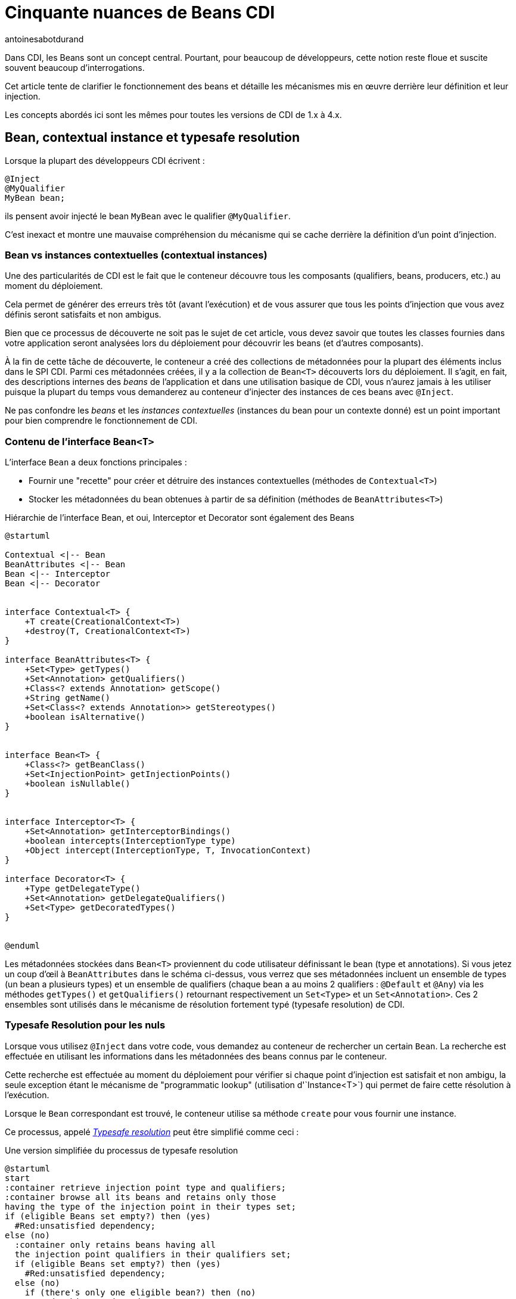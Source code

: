 = Cinquante nuances de Beans CDI
:showtitle:
:page-navtitle: Cinquantes nuances de Beans CDI
:page-excerpt: 'Dans CDI, les Beans sont un concept central. Pourtant, pour beaucoup de développeurs, cette notion reste floue et suscite souvent beaucoup d''interrogations. Cet article tente de clarifier le fonctionnement des beans et détaille les mécanismes mis en œuvre derrière leur définition et leur injection.Les concepts abordés ici sont les mêmes pour toutes les versions de CDI de 1.x à 4.x.'
:layout: post
:author: antoinesabotdurand
:page-tags: [CDI,Beans,EJB]
:page-vignette: Coffee-Beans-Black-and-White.jpg
:post-vignette: Coffee-Beans-Black-and-White.jpg
:page-vignette-licence: 'Source racebaitr'
:page-liquid:
:page-categories: software


Dans CDI, les Beans sont un concept central.
Pourtant, pour beaucoup de développeurs, cette notion reste floue et suscite souvent beaucoup d'interrogations.

Cet article tente de clarifier le fonctionnement des beans et détaille les mécanismes mis en œuvre derrière leur définition et leur injection.

Les concepts abordés ici sont les mêmes pour toutes les versions de CDI de 1.x à 4.x.


== Bean, contextual instance et typesafe resolution

Lorsque la plupart des développeurs CDI écrivent :

[source]
----
@Inject
@MyQualifier
MyBean bean;
----

ils pensent avoir injecté le bean `MyBean` avec le qualifier `@MyQualifier`.

C'est inexact et montre une mauvaise compréhension du mécanisme qui se cache derrière la définition d'un point d'injection.

=== Bean vs instances contextuelles (contextual instances)

Une des particularités de CDI est le fait que le conteneur découvre tous les composants (qualifiers, beans, producers, etc.) au moment du déploiement.

Cela permet de générer des erreurs très tôt (avant l'exécution) et de vous assurer que tous les points d'injection que vous avez définis seront satisfaits et non ambigus.

Bien que ce processus de découverte ne soit pas le sujet de cet article, vous devez savoir que toutes les classes fournies dans votre application seront analysées lors du déploiement pour découvrir les beans (et d'autres composants).

À la fin de cette tâche de découverte, le conteneur a créé des collections de métadonnées pour la plupart des éléments inclus dans le SPI CDI.
Parmi ces métadonnées créées, il y a la collection de `Bean<T>` découverts lors du déploiement.
Il s'agit, en fait, des descriptions internes des _beans_ de l'application et dans une utilisation basique de CDI, vous n'aurez jamais à les utiliser puisque la plupart du temps vous demanderez au conteneur d'injecter des instances de ces beans avec `@Inject`.

Ne pas confondre les _beans_ et les _instances contextuelles_ (instances du bean pour un contexte donné) est un point important pour bien comprendre le fonctionnement de CDI.

=== Contenu de l'interface `Bean<T>`

L'interface `Bean` a deux fonctions principales :

* Fournir une "recette" pour créer et détruire des instances contextuelles (méthodes de `Contextual<T>`)
* Stocker les métadonnées du bean obtenues à partir de sa définition (méthodes de `BeanAttributes<T>`)


.Hiérarchie de l'interface Bean, et oui, Interceptor et Decorator sont également des Beans
[plantuml, bean-hierarchy, svg]
....
@startuml

Contextual <|-- Bean
BeanAttributes <|-- Bean
Bean <|-- Interceptor
Bean <|-- Decorator


interface Contextual<T> {
    +T create(CreationalContext<T>)
    +destroy(T, CreationalContext<T>)
}

interface BeanAttributes<T> {
    +Set<Type> getTypes()
    +Set<Annotation> getQualifiers()
    +Class<? extends Annotation> getScope()
    +String getName()
    +Set<Class<? extends Annotation>> getStereotypes()
    +boolean isAlternative()
}


interface Bean<T> {
    +Class<?> getBeanClass()
    +Set<InjectionPoint> getInjectionPoints()
    +boolean isNullable()
}


interface Interceptor<T> {
    +Set<Annotation> getInterceptorBindings()
    +boolean intercepts(InterceptionType type)
    +Object intercept(InterceptionType, T, InvocationContext)
}

interface Decorator<T> {
    +Type getDelegateType()
    +Set<Annotation> getDelegateQualifiers()
    +Set<Type> getDecoratedTypes()
}


@enduml
....

Les métadonnées stockées dans `Bean<T>` proviennent du code utilisateur définissant le bean (type et annotations).
Si vous jetez un coup d'œil à `BeanAttributes` dans le schéma ci-dessus, vous verrez que ses métadonnées incluent un ensemble de types (un bean a plusieurs types) et un ensemble de qualifiers (chaque bean a au moins 2 qualifiers : `@Default` et `@Any`) via les méthodes `getTypes()` et `getQualifiers()` retournant respectivement un `Set<Type>` et un `Set<Annotation>`.
Ces 2 ensembles sont utilisés dans le mécanisme de résolution fortement typé (typesafe resolution) de CDI.

=== Typesafe Resolution pour les nuls

Lorsque vous utilisez `@Inject` dans votre code, vous demandez au conteneur de rechercher un certain `Bean`.
La recherche est effectuée en utilisant les informations dans les métadonnées des beans connus par le conteneur.

Cette recherche est effectuée au moment du déploiement pour vérifier si chaque point d'injection est satisfait et non ambigu, la seule exception étant le mécanisme de "programmatic lookup" (utilisation d'`Instance<T>`) qui permet de faire cette résolution à l'exécution.

Lorsque le `Bean` correspondant est trouvé, le conteneur utilise sa méthode `create` pour vous fournir une instance.

Ce processus, appelé https://jakarta.ee/specifications/cdi/3.0/jakarta-cdi-spec-3.0.html#typesafe_resolution[_Typesafe resolution_^] peut être simplifié comme ceci :

.Une version simplifiée du processus de typesafe resolution
[plantuml, typesafe-resolution, svg]
....
@startuml
start
:container retrieve injection point type and qualifiers;
:container browse all its beans and retains only those
having the type of the injection point in their types set;
if (eligible Beans set empty?) then (yes)
  #Red:unsatisfied dependency;
else (no)
  :container only retains beans having all
  the injection point qualifiers in their qualifiers set;
  if (eligible Beans set empty?) then (yes)
    #Red:unsatisfied dependency;
  else (no)
    if (there's only one eligible bean?) then (no)
      #Red:ambiguous dependency;
    else (yes)
      #Green:injection point is resolved with the last Bean;
    endif
  endif
endif
stop
@enduml
....


Le processus réel est un peu plus complexe avec l'intégration des Alternatives, mais l'idée générale reste la même.

Si le conteneur parvient à résoudre le point d'injection en trouvant un et un seul bean éligible, la méthode `create()` de ce bean est utilisée pour fournir l'instance à injecter.

=== Alors, quand fait-on référence au `Bean<T>`?

En CDI de base, la réponse est "jamais" (ou presque).

`Bean<T>` sera utilisé 90% du temps dans une portable extension pour créer un bean personnalisé ou analyser les métadonnées du bean.

Depuis CDI 1.1, on peut également utiliser `Bean<T>` à l'extérieur des extensions à des fins d'introspection. On peut, en effet, injecter les métadonnées contenues de `Bean<T>`  dans un managed bean, un intercepteur ou un décorateur.

Par exemple, cet intercepteur utilise les métadonnées du bean intercepté pour renseigner un logger :

[source]
----
@Loggable
@Interceptor
public class LoggingInterceptor {

    @Inject
    private Logger logger;

    @Inject @Intercepted //<1>
    private Bean<?> intercepted;

    @AroundInvoke
    private Object intercept(InvocationContext ic) throws Exception {
        logger.info(">> " + intercepted.getBeanClass().getName() + " - " + ic.getMethod().getName()); //<2>
        try {
            return ic.proceed();
        } finally {
            logger.info("<< " + intercepted.getBeanClass().getName() + " - " + ic.getMethod().getName());
        }
    }
}
----
<1> `@Intercepted` est un  qualifier réservé pour injecter le bean intercepté dans un interceptor
<2> ici, il est utilisé pour récupérer la classe réelle de l'instance contextuelle.

== Les différents types de beans CDI

Maintenant que nous avons clarifié la différence entre `Bean<T>` et les instances de bean, il est temps de lister tous les types de bean que nous avons dans CDI et leur comportement spécifique.

=== Managed Beans

Les managed beans sont les beans les plus courants.
Ils sont définis via une déclaration de classe.

Selon la spécification (section https://jakarta.ee/specifications/cdi/3.0/jakarta-cdi-spec-3.0.html#what_classes_are_beans[3.1.1 Which Java classes are managed beans?^]) :


[quote, CDI specification]
____
Une classe Java est un managed bean si elle remplit toutes les conditions suivantes :

* Ce n'est pas une classe interne non statique.
* C'est une classe concrète ou elle est annotée `@Decorator`.
* Elle n'implémente pas `jakarta.enterprise.inject.spi.Extension`.
* Elle n'est pas annotée `@Vetoed` ou dans un package annoté `@Vetoed`.
* elle a un constructeur approprié - soit :
** un constructeur sans paramètres, ou
** un constructeur annoté `@Inject`.

Toutes les classes Java qui remplissent ces conditions sont des managed beans et aucune déclaration explicite n'est requise pour définir un managed bean.
____

Cette définition s'applique telle qu'elle si le mode de découverte des beans (bean discovery mode) est _all_.

Si vous êtes dans le bean discovery mode par défaut (_annoted_), votre classe doit respecter les conditions ci-dessus et avoir au moins l'une des annotations suivantes pour devenir un managed bean CDI:

* Annotations `@ApplicationScoped`, `@SessionScoped`, `@ConversationScoped` et `@RequestScoped`,
* tous les autres types de "normal scopes",
* les annotations `@Interceptor` et `@Decorator`,
* toutes les annotations "stereotype" (c'est-à-dire les annotations annotées avec `@Stereotype`),
* et l'annotation de scope `@Dependent`.

Une autre limitation est liée à la notion de https://jakarta.ee/specifications/cdi/3.0/jakarta-cdi-spec-3.0.html#client_proxies[_client proxies_^].
Dans de nombreuses occasions (utilisation d'intercepteur ou de décorateur, passivation, utilisation d'un normal scope, potentielle référence circulaire), le conteneur peut avoir besoin de fournir une instance contextuelle enveloppée dans un proxy.
Pour cette raison, les classes de managed beans doivent être "proxyfiables" ou le conteneur lèvera une exception.

Ainsi, en plus des règles ci-dessus, la spécification restreint également les classes de managed beans si les beans doivent prendre en charge certains services ou être dans des "normal scopes".

Vous devez, donc, vous assurez que votre classe répond aux limitations suivantes lui permettant d'être enveloppée dans un proxy :

* elle doit avoir un constructeur non privé avec des paramètres,
* elle ne doit pas être finale,
* elle ne doit pas avoir de méthodes finales non statiques.

==== Les types d'un managed bean

L'ensemble des types (utilisé lors du processus de "typesafe resolution") d'un managed bean  contient :

* la classe du bean,
* chaque superclasse (y compris `Object`),
* toutes les interfaces que la classe implémente directement ou indirectement.

Gardez à l'esprit que l'annotation `@Typed` peut restreindre cet ensemble.
Lorsqu'elle est utilisée, seuls les types dont les classes sont explicitement listées, avec `Object`, sont des types du bean.

=== Les Session Beans

Les sessions beans CDI sont des EJB à la mode CDI.
Si vous définissez un session bean avec une vue client EJB 3.x dans une archive de bean sans l'annotation `@Vetoed` dessus (ou sur son paquet), vous aurez un session bean CDI au moment de l'exécution.

Les EJB locaux stateless, singleton ou stateful sont automatiquement traités comme des session beans CDI : ils prennent en charge l'injection, les scopes CDI, l'interception, la décoration et tous les autres services CDI.
Les EJB et MDB distants ne peuvent pas être utilisés comme beans CDI.

Notez la restriction suivante concernant les scopes EJB et CDI:

* Les session beans stateless doivent avoir le scope `@Dependent`,
* Les session beans singleton peuvent avoir les scopes `@Dependent` ou `@ApplicationScoped`,
* Les session beans stateful peuvent avoir n'importe quelle scope.

Lorsque vous utilisez des EJB dans CDI, vous disposez des fonctionnalités des deux spécifications.
Vous pouvez par exemple avoir un comportement asynchrone et des fonctionnalités d'événements CDI dans un bean.

Mais gardez à l'esprit que l'implémentation CDI ne "pirate" pas le conteneur EJB, elle l'utilise uniquement comme le ferait n'importe quel client EJB.

Ainsi, si vous n'utilisez pas `@Inject` mais `@EJB` pour injecter un session bean, vous obtiendrez un EJB simple dans votre point d'injection et non un session bean CDI.

==== Les types d'un session bean CDI

L'ensemble des types (utilisé lors du processus de "typesafe resolution") d'un session bean CDI dépend de sa définition :

Si le session bean a des interfaces locales, il contient :

* toutes les interfaces locales du bean,
* toutes les super interfaces de ces interfaces locales, et
* La classe `Objet`.


Si le session bean a une vue sans interface, il contient :

* la classe de bean, et
* chaque superclasse (y compris `Object`).

L'ensemble peut également être restreint avec `@Typed`.

==== Exemples

[source]
----
@ConversationScoped
@Stateful
public class ShoppingCart { ... } //<1>

@Stateless
@Named("loginAction")
public class LoginActionImpl implements LoginAction { ... } //<2>


@ApplicationScoped
@Singleton //<3>
@Startup //<4>
public class bootBean {
 @Inject
 MyBean bean;
}

----
<1> Un bean stateful (sans interface view) avec le scope `@ConversationScoped`. Il a `ShoppingCart` et `Object` comme types de bean.
<2> Un bean stateless avec le scope `@Dependent` et une vue. Il peut être utilisé en EL avec le nom `loginAction`. Il a `LoginAction` comme type de bean.
<3> C'est un `jakarta.ejb.Singleton` définissant un session bean singleton.
<4> L'EJB sera instancié au démarrage déclenchant l'instanciation du bean CDI `MyBean`.

=== Les Producers

Les producers permettent de transformer un pojo standard en bean CDI.

Un producer ne peut être déclaré que dans un bean existant par le biais d'un champ ou d'une méthode.

En ajoutant l'annotation `@Produces` à un champ ou à une méthode non vide, vous déclarez un nouveau producteur et donc, un nouveau Bean.

Le champ ou la méthode définissant un producer peut avoir n'importe quel modificateur ou même être statique.

Les producers se comportent comme un managed bean standard :

* ils ont des qualifiers,
* ils ont un scope,
* ils peuvent injecter d'autres beans : les paramètres de la méthode du producer sont des points d'injection que le conteneur satisfera lorsqu'il appellera la méthode pour produire une instance contextuelle. Ces points d'injection sont toujours vérifiés au moment du déploiement.

Avant CDI 2.0, les producers étaient limités par rapport aux managed beans, car ils ne pouvaient pas être interceptés.
Dans CDI 2.0, nous avons introduit l'https://jakarta.ee/specifications/cdi/3.0/jakarta-cdi-spec-3.0.html#interception_factory[interface `InterceptionFactory`^] pour permettre l'interception des instances des producers.

Si votre producer (champ ou méthode) peut prendre la valeur nulle, vous devez lui donner le scope `@Dependent`.

Vous vous souvenez de l'interface `Bean<T>` que nous avons évoqué plus haut ?
Vous pouvez voir une méthode producer comme un moyen pratique de définir la méthode `Bean.create()`, même si c'est un peu plus compliqué.

Donc, si nous pouvons définir l'équivalent de `Bean.create()`, qu'en est-il de `Bean.destroy()` ?
Nous pouvons également la définir avec les disposers.

==== Les disposers

Une caractéristique moins connue des producers est la possibilité de définir une méthode d'élimination des instances produites.

Ces méthodes "disposer" permettent à l'application d'effectuer un nettoyage personnalisé d'objets renvoyé par une méthode ou un champ producer.

Comme les producers, les méthodes disposers doivent être définies dans un bean CDI, peuvent avoir n'importe quel modificateur et même être statiques.

Contrairement aux producers, elles doivent avoir un et un seul paramètre, appelé le paramètre disposer et annoté avec `@Disposes`.
Lorsque le conteneur trouve la méthode ou le champ producer, il recherche la méthode disposer correspondante.

Plus d'un producer peut correspondre à une méthode disposer.

==== Types de bean d'un producer

Cela dépend du type du producer (type du champ ou type retourné par la méthode) :

* S'il s'agit d'une interface, l'ensemble des types de bean contiendra l'interface, toutes les interfaces qu'il étend (directement ou indirectement) et `Object`.
* S'il s'agit d'un type primitif ou tableau, l'ensemble contiendra le type et `Object`.
* S'il s'agit d'une classe, l'ensemble contiendra la classe, chaque superclasse et toutes les interfaces qu'elle implémente (directement ou indirectement).

Une fois encore, `@Typed` peut restreindre les types de bean du producteur.

==== Exemples

[source]
----

public class ProducerBean {

  @Produces
  @ApplicationScoped
  private List<Integer> mapInt = new ArrayList<>(); //<1>

  @Produces @RequestScoped @UserDatabase
  public EntityManager create(EntityManagerFactory emf) { // <2>
    return emf.createEntityManager();
  }

  public void close(@Disposes @Any EntityManager em) {  // <3>
    em.close();
  }

}
----
<1> Ce champ producer définit un bean avec les types de bean `List<Integer>`, `Collection<Integer>`, `Iterable<Integer>` et `Object`
<2> Cette méthode producer définit un `EntityManager` avec le qualifier `@UserDatabase` dans `@RequestScoped` à partir d'un bean `EntityManagerFactory` produit ailleurs.
<3> Ce disposer supprime tous les `EntityManager` produits (grâce au qualifier `@Any`)

=== Les Resources

Grâce aux producers, CDI permet d'exposer les ressources Jakarta EE sous forme de bean CDI.

Ces ressources sont :

* peristence context (`@PersistenceContext`),
* peristence unit (`@PersistenceUnit`),
* remote EJB (`@EJB`),
* Web services (`@WebServiceRef`), et
* ressource Java EE générique (`@Resource`).

Pour déclarer un bean ressource, il suffit de déclarer un champ producer dans un bean CDI existant.

.Déclarer des beans ressources
[source]
----
@Produces
@WebServiceRef(lookup="java:app/service/PaymentService") //<1>
PaymentService paymentService;

@Produces
@EJB(beanname="../their.jar#PaymentService") //<2>
PaymentService paymentService;

@Produces
@CustomerDatabase
@PersistenceContext(unitName="CustomerDatabase") //<3>
EntityManager customerDatabasePersistenceContext;

@Produces
@CustomerDatabase
@PersistenceUnit(unitName="CustomerDatabase") //<4>
EntityManagerFactory customerDatabasePersistenceUnit;

@Produces
@CustomerDatabase
@Resource(lookup="java:global/env/jdbc/CustomerDatasource") //<5>
Datasource customerDatabase;
----
<1> produire un webservice à partir de son nom JNDI
<2> produire un remote EJB à partir de son nom de bean
<3> produire un persistence context à partir d'une persistence unit spécifique avec le qualifier `@CustomerDatabase`
<4> produire une persistence unit spécifique avec le qualifier `@CustomerDatabase`
<5> produire une ressource Java EE à partir de son nom JNDI


Bien sûr, vous pouvez exposer la ressource de manière plus complexe :

.produire un `EntityManager` avec le flush mode `COMMIT`
[source]
----

public class EntityManagerBeanProducer {

  @PersistenceContext
  private EntityManager em;

  @Produces
  EntityManager produceCommitEm() {
    em.setFlushMode(COMMIT);
    return em;
  }
}
----

Après déclaration, le bean resource peut être injecté comme n'importe quel autre bean.

==== Type de bean d'une ressource

Les ressources exposées en tant que bean via un producer suivent les mêmes règles de type que les producers classiques.

=== Built-in beans

Au-delà des beans que vous pouvez créer ou exposer, CDI fournit de nombreux beans intégrés (built-in beans) pour vous aider dans vos développements.

Tout d'abord, le conteneur doit toujours fournir des beans avec le qualifier `@Default pour les interfaces suivantes :

* `BeanManager` avec le scope `@Dependent` pour permettre l'injection de BeanManager dans un bean,
* `Conversation` en `@RequestScoped` pour permettre la gestion du scope conversation.


Pour permettre le fonctionnement des événements le conteneur doit également fournir un bean aux propriétés suivantes :

* Son ensemble de types contient tous les types `Event<X>` pour chaque type Java `X` ne contenant  pas de type variable,
* son ensemble de types de qualifier contient chaque qualifier d'événements,
* son scope est `@Dependent`,
* sans bean name.


Pour le fonctionnement du programmatic lookup, le conteneur doit fournir un bean aux propriétés suivantes :

* Son ensemble de type contient `Instance<X>` et `Provider<X>` pour chaque type de bean légal `X`,
* son ensemble de types de qualifier contient chaque qualifier,
* son scope est `@Dependent`,
* sans bean name.

Un conteneur Java EE ou EJB doit fournir les beans suivants, qui ont tous le qualifier `@Default` :

* un bean de type `jakarta.transaction.UserTransaction`, permettant l'injection d'une référence de la `UserTransaction` JTA, et
* un bean de type `java.security.Principal`, permettant l'injection d'un `Principal` représentant l'identité de l'appelant actuel.


Un conteneur de servlet doit fournir les built-ins beans suivants, qui ont tous le qualificatif "@Default" :

* un bean de type `jakarta.servlet.http.HttpServletRequest`, permettant l'injection d'une référence à la `HttpServletRequest`
* un bean de type `jakarta.servlet.http.HttpSession`, permettant l'injection d'une référence à la `HttpSession`,
* un bean de type `jakarta.servlet.ServletContext`, permettant l'injection d'une référence au `ServletContext`

Enfin, pour permettre l'introspection de l'injection de dépendances et de l'AOP, le conteneur doit également fournir le built-in bean en scope `@Dependent` pour les interfaces suivantes lorsqu'un bean existant les injecte :

* `InjectionPoint` avec le qualificateur `@Default` pour obtenir des informations sur le point d'injection d'un bean `@Dependent`,
* `Bean<T>` avec le qualificateur `@Default` à injecter dans un Bean ayant `T` dans son ensemble de types et,
* `Bean<T>` avec le qualificatif `@Intercepted` ou `@Decorated` à injecter dans un intercepteur ou un décorateur appliqué un bean ayant T dans son ensemble de types.

Pour plus de détail sur les restrictions concernant l'injection de `Bean`, n'hésitez pas à lire la spécification sur https://jakarta.ee/specifications/cdi/3.0/jakarta-cdi-spec-3.0.html#bean_metadata[bean metadata^].

=== Custom Beans

CDI vous offre encore plus avec les custom beans.
Grâce au mécanisme de portable extension, vous pouvez créer votre propre bean pour gérer plus spécifiquement l'instanciation, l'injection et à la destruction de vos instances.

On peut par exemple utiliser un custom bean pour rechercher un objet dans un registre géré par un framework tiers, au lieu d'instancier l'objet.

=== Conclusion

Comme on vient de le voir, les coulisses de `@Inject` sont assez vastes.
Comprendre ce qui se passe réellement derrière le mécanisme d'injection vous aidera à mieux utiliser CDI et vous donnera un point d'entrée plus clair vers les portable extensions.